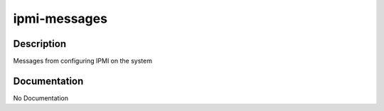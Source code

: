 =============
ipmi-messages
=============

Description
===========
Messages from configuring IPMI on the system

Documentation
=============

No Documentation
